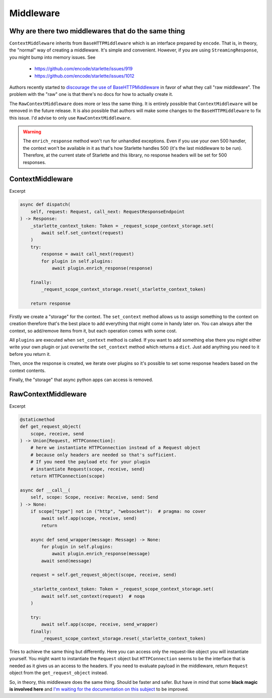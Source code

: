 ==========
Middleware
==========

****************************************************
Why are there two middlewares that do the same thing
****************************************************

``ContextMiddleware`` inherits from ``BaseHTTPMiddleware`` which is an interface prepared by ``encode``.
That is, in theory, the "normal" way of creating a middleware. It's simple and convenient.
However, if you are using ``StreamingResponse``, you might bump into memory issues. See
 * https://github.com/encode/starlette/issues/919
 * https://github.com/encode/starlette/issues/1012

Authors recently started to `discourage the use of BaseHTTPMiddleware <https://github.com/encode/starlette/issues/1012#issuecomment-673461832>`_
in favor of what they call "raw middleware". The problem with the "raw" one is that there's no docs for how to actually create it.

The ``RawContextMiddleware`` does more or less the same thing.
It is entirely possible that ``ContextMiddleware`` will be removed in the future release.
It is also possible that authors will make some changes to the ``BaseHTTPMiddleware`` to fix this issue.
I'd advise to only use ``RawContextMiddleware``.

.. warning::

    The ``enrich_response`` method won't run for unhandled exceptions.
    Even if you use your own 500 handler, the context won't be available in it as that's
    how Starlette handles 500 (it's the last middleware to be run).
    Therefore, at the current state of Starlette and this library, no response headers will be set for 500 responses.

*****************
ContextMiddleware
*****************

Excerpt

.. code-block:: python

    async def dispatch(
        self, request: Request, call_next: RequestResponseEndpoint
    ) -> Response:
        _starlette_context_token: Token = _request_scope_context_storage.set(
            await self.set_context(request)
        )
        try:
            response = await call_next(request)
            for plugin in self.plugins:
                await plugin.enrich_response(response)

        finally:
            _request_scope_context_storage.reset(_starlette_context_token)

        return response

Firstly we create a "storage" for the context. The ``set_context`` method allows us to assign something to the context
on creation therefore that's the best place to add everything that might come in
handy later on. You can always alter the context, so add/remove items from it, but each operation comes with some cost.

All ``plugins`` are executed when ``set_context`` method is called. If you want to add something else there you might
either write your own plugin or just overwrite the ``set_context`` method which returns a ``dict``. Just add anything you need to it before you return it.

Then, once the response is created, we iterate over plugins so it's possible to set some response headers based on the context contents.

Finally, the "storage" that async python apps can access is removed.



********************
RawContextMiddleware
********************

Excerpt

.. code-block:: python

    @staticmethod
    def get_request_object(
        scope, receive, send
    ) -> Union[Request, HTTPConnection]:
        # here we instantiate HTTPConnection instead of a Request object
        # because only headers are needed so that's sufficient.
        # If you need the payload etc for your plugin
        # instantiate Request(scope, receive, send)
        return HTTPConnection(scope)

    async def __call__(
        self, scope: Scope, receive: Receive, send: Send
    ) -> None:
        if scope["type"] not in ("http", "websocket"):  # pragma: no cover
            await self.app(scope, receive, send)
            return

        async def send_wrapper(message: Message) -> None:
            for plugin in self.plugins:
                await plugin.enrich_response(message)
            await send(message)

        request = self.get_request_object(scope, receive, send)

        _starlette_context_token: Token = _request_scope_context_storage.set(
            await self.set_context(request)  # noqa
        )

        try:
            await self.app(scope, receive, send_wrapper)
        finally:
            _request_scope_context_storage.reset(_starlette_context_token)

Tries to achieve the same thing but differently. Here you can access only the request-like object you will instantiate yourself.
You might want to instantiate the ``Request`` object but ``HTTPConnection`` seems to be the interface that is needed as it gives
us an access to the headers. If you need to evaluate payload in the middleware, return ``Request`` object from the
``get_request_object`` instead.

So, in theory, this middleware does the same thing. Should be faster and safer. But have in mind that some **black magic is
involved here** and `I'm waiting for the documentation on this subject <https://github.com/encode/starlette/issues/1029>`_ to be improved.
